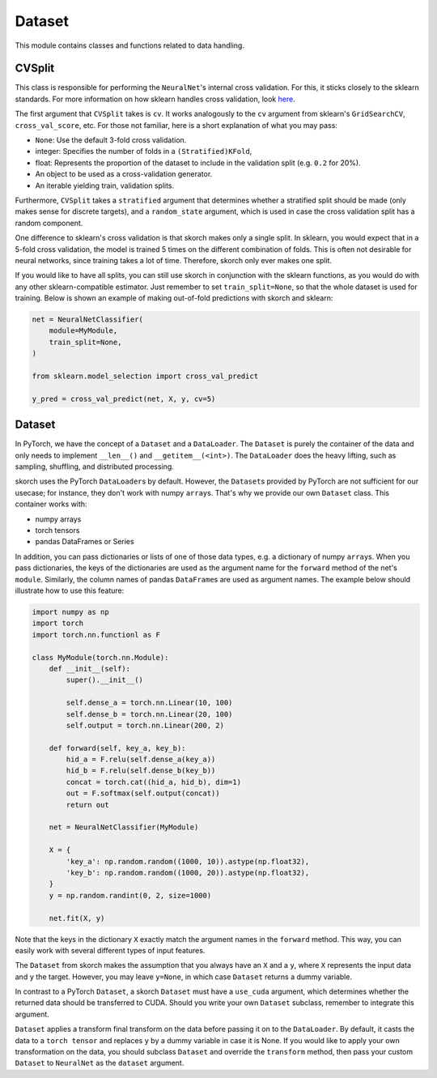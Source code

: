 .. _dataset:

=======
Dataset
=======

This module contains classes and functions related to data handling.


CVSplit
-------

This class is responsible for performing the ``NeuralNet``\'s internal
cross validation. For this, it sticks closely to the sklearn
standards. For more information on how sklearn handles cross
validation, look `here
<http://scikit-learn.org/stable/modules/cross_validation.html#cross-validation-iterators>`_.

The first argument that ``CVSplit`` takes is ``cv``. It works
analogously to the ``cv`` argument from sklearn\'s
``GridSearchCV``, ``cross_val_score``, etc. For those not familiar,
here is a short explanation of what you may pass:

- ``None``: Use the default 3-fold cross validation.
- integer: Specifies the number of folds in a ``(Stratified)KFold``,
- float: Represents the proportion of the dataset to include in the
  validation split (e.g. ``0.2`` for 20%).
- An object to be used as a cross-validation generator.
- An iterable yielding train, validation splits.

Furthermore, ``CVSplit`` takes a ``stratified`` argument that
determines whether a stratified split should be made (only makes sense
for discrete targets), and a ``random_state`` argument, which is used
in case the cross validation split has a random component.

One difference to sklearn\'s cross validation is that skorch
makes only a single split. In sklearn, you would expect that in a
5-fold cross validation, the model is trained 5 times on the different
combination of folds. This is often not desirable for neural networks,
since training takes a lot of time. Therefore, skorch only ever
makes one split.

If you would like to have all splits, you can still use skorch in
conjunction with the sklearn functions, as you would do with any
other sklearn\-compatible estimator. Just remember to set
``train_split=None``, so that the whole dataset is used for
training. Below is shown an example of making out-of-fold predictions
with skorch and sklearn:

.. code:: python

    net = NeuralNetClassifier(
        module=MyModule,
        train_split=None,
    )

    from sklearn.model_selection import cross_val_predict

    y_pred = cross_val_predict(net, X, y, cv=5)


Dataset
-------

In PyTorch, we have the concept of a ``Dataset`` and a
``DataLoader``. The ``Dataset`` is purely the container of the data
and only needs to implement ``__len__()`` and
``__getitem__(<int>)``. The ``DataLoader`` does the heavy lifting,
such as sampling, shuffling, and distributed processing.

skorch uses the PyTorch ``DataLoader``\s by default. However,
the ``Dataset``\s provided by PyTorch are not sufficient for our
usecase; for instance, they don't work with numpy
``array``\s. That's why we provide our own ``Dataset`` class. This
container works with:

- numpy arrays
- torch tensors
- pandas DataFrames or Series

In addition, you can pass dictionaries or lists of one of those data
types, e.g. a dictionary of numpy ``array``\s. When you pass
dictionaries, the keys of the dictionaries are used as the argument
name for the ``forward`` method of the net's ``module``. Similarly,
the column names of pandas ``DataFrame``\s are used as argument
names. The example below should illustrate how to use this feature:

.. code:: python

    import numpy as np
    import torch
    import torch.nn.functionl as F

    class MyModule(torch.nn.Module):
        def __init__(self):
            super().__init__()

            self.dense_a = torch.nn.Linear(10, 100)
            self.dense_b = torch.nn.Linear(20, 100)
            self.output = torch.nn.Linear(200, 2)

        def forward(self, key_a, key_b):
            hid_a = F.relu(self.dense_a(key_a))
            hid_b = F.relu(self.dense_b(key_b))
            concat = torch.cat((hid_a, hid_b), dim=1)
            out = F.softmax(self.output(concat))
            return out

	net = NeuralNetClassifier(MyModule)

	X = {
            'key_a': np.random.random((1000, 10)).astype(np.float32),
            'key_b': np.random.random((1000, 20)).astype(np.float32),
        }
        y = np.random.randint(0, 2, size=1000)

	net.fit(X, y)

Note that the keys in the dictionary ``X`` exactly match the argument
names in the ``forward`` method. This way, you can easily work with
several different types of input features.

The ``Dataset`` from skorch makes the assumption that you always
have an ``X`` and a ``y``, where ``X`` represents the input data and
``y`` the target. However, you may leave ``y=None``, in which case
``Dataset`` returns a dummy variable.

In contrast to a PyTorch ``Dataset``, a skorch ``Dataset``
must have a ``use_cuda`` argument, which determines whether the
returned data should be transferred to CUDA. Should you write your own
``Dataset`` subclass, remember to integrate this argument.

``Dataset`` applies a transform final transform on the data before
passing it on to the ``DataLoader``. By default, it casts the data to
a ``torch tensor`` and replaces ``y`` by a dummy variable in case it
is None. If you would like to apply your own transformation on the
data, you should subclass ``Dataset`` and override the ``transform``
method, then pass your custom ``Dataset`` to ``NeuralNet`` as the
``dataset`` argument.

